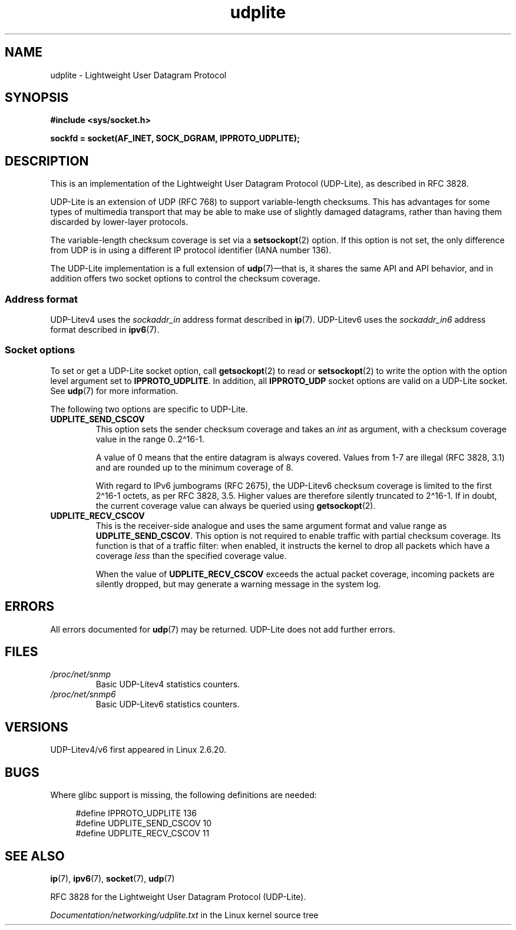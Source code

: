 .\" Copyright (c) 2008 by Gerrit Renker <gerrit@erg.abdn.ac.uk>
.\"
.\" SPDX-License-Identifier: Linux-man-pages-copyleft
.\"
.\" $Id: udplite.7,v 1.12 2008/07/23 15:22:22 gerrit Exp gerrit $
.\"
.TH udplite 7 (date) "Linux man-pages (unreleased)"
.SH NAME
udplite \- Lightweight User Datagram Protocol
.SH SYNOPSIS
.nf
.B #include <sys/socket.h>
.\" FIXME . see #defines under `BUGS',
.\"        when glibc supports this, add
.\"        #include <netinet/udplite.h>
.P
.B sockfd = socket(AF_INET, SOCK_DGRAM, IPPROTO_UDPLITE);
.fi
.SH DESCRIPTION
This is an implementation of the Lightweight User Datagram Protocol
(UDP-Lite), as described in RFC\ 3828.
.P
UDP-Lite is an extension of UDP (RFC\ 768) to support variable-length
checksums.
This has advantages for some types of multimedia transport that
may be able to make use of slightly damaged datagrams,
rather than having them discarded by lower-layer protocols.
.P
The variable-length checksum coverage is set via a
.BR setsockopt (2)
option.
If this option is not set, the only difference from UDP is
in using a different IP protocol identifier (IANA number 136).
.P
The UDP-Lite implementation is a full extension of
.BR udp (7)\[em]that
is, it shares the same API and API behavior, and in addition
offers two socket options to control the checksum coverage.
.SS Address format
UDP-Litev4 uses the
.I sockaddr_in
address format described in
.BR ip (7).
UDP-Litev6 uses the
.I sockaddr_in6
address format described in
.BR ipv6 (7).
.SS Socket options
To set or get a UDP-Lite socket option, call
.BR getsockopt (2)
to read or
.BR setsockopt (2)
to write the option with the option level argument set to
.BR IPPROTO_UDPLITE .
In addition, all
.B IPPROTO_UDP
socket options are valid on a UDP-Lite socket.
See
.BR udp (7)
for more information.
.P
The following two options are specific to UDP-Lite.
.TP
.B UDPLITE_SEND_CSCOV
This option sets the sender checksum coverage and takes an
.I int
as argument, with a checksum coverage value in the range 0..2\[ha]16-1.
.IP
A value of 0 means that the entire datagram is always covered.
Values from 1\-7 are illegal (RFC\ 3828, 3.1) and are rounded up to
the minimum coverage of 8.
.IP
With regard to IPv6 jumbograms (RFC\ 2675), the UDP-Litev6 checksum
coverage is limited to the first 2\[ha]16-1 octets, as per RFC\ 3828, 3.5.
Higher values are therefore silently truncated to 2\[ha]16-1.
If in doubt, the current coverage value can always be queried using
.BR getsockopt (2).
.TP
.B UDPLITE_RECV_CSCOV
This is the receiver-side analogue and uses the same argument format
and value range as
.BR UDPLITE_SEND_CSCOV .
This option is not required to enable traffic with partial checksum
coverage.
Its function is that of a traffic filter: when enabled, it
instructs the kernel to drop all packets which have a coverage
.I less
than the specified coverage value.
.IP
When the value of
.B UDPLITE_RECV_CSCOV
exceeds the actual packet coverage, incoming packets are silently dropped,
but may generate a warning message in the system log.
.\" SO_NO_CHECK exists and is supported by UDPv4, but is
.\" commented out in socket(7), hence also commented out here
.\".P
.\"Since UDP-Lite mandates checksums, checksumming can not be disabled
.\"via the
.\".B SO_NO_CHECK
.\"option from
.\".BR socket (7).
.SH ERRORS
All errors documented for
.BR udp (7)
may be returned.
UDP-Lite does not add further errors.
.SH FILES
.TP
.I /proc/net/snmp
Basic UDP-Litev4 statistics counters.
.TP
.I /proc/net/snmp6
Basic UDP-Litev6 statistics counters.
.SH VERSIONS
UDP-Litev4/v6 first appeared in Linux 2.6.20.
.SH BUGS
.\" FIXME . remove this section once glibc supports UDP-Lite
Where glibc support is missing, the following definitions are needed:
.P
.in +4n
.EX
#define IPPROTO_UDPLITE     136
.\" The following two are defined in the kernel in linux/net/udplite.h
#define UDPLITE_SEND_CSCOV  10
#define UDPLITE_RECV_CSCOV  11
.EE
.in
.SH SEE ALSO
.BR ip (7),
.BR ipv6 (7),
.BR socket (7),
.BR udp (7)
.P
RFC\ 3828 for the Lightweight User Datagram Protocol (UDP-Lite).
.P
.I Documentation/networking/udplite.txt
in the Linux kernel source tree
